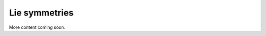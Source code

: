 .. _sec-usecases-lie-symmetries:

##############
Lie symmetries
##############

More content coming soon.